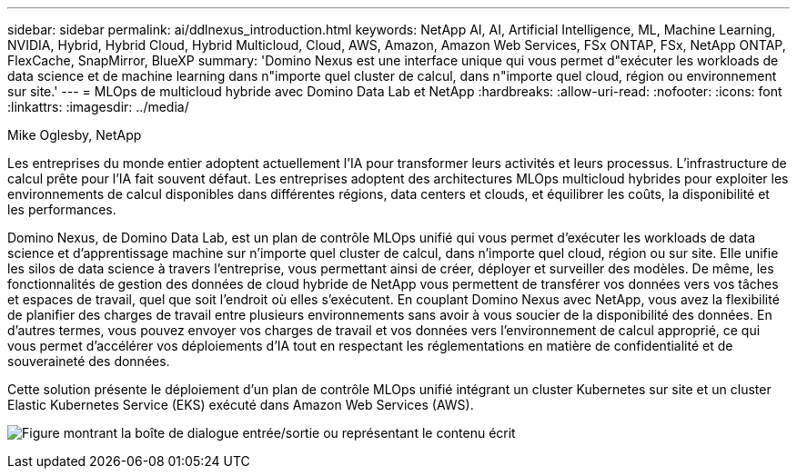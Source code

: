 ---
sidebar: sidebar 
permalink: ai/ddlnexus_introduction.html 
keywords: NetApp AI, AI, Artificial Intelligence, ML, Machine Learning, NVIDIA, Hybrid, Hybrid Cloud, Hybrid Multicloud, Cloud, AWS, Amazon, Amazon Web Services, FSx ONTAP, FSx, NetApp ONTAP, FlexCache, SnapMirror, BlueXP 
summary: 'Domino Nexus est une interface unique qui vous permet d"exécuter les workloads de data science et de machine learning dans n"importe quel cluster de calcul, dans n"importe quel cloud, région ou environnement sur site.' 
---
= MLOps de multicloud hybride avec Domino Data Lab et NetApp
:hardbreaks:
:allow-uri-read: 
:nofooter: 
:icons: font
:linkattrs: 
:imagesdir: ../media/


Mike Oglesby, NetApp

[role="lead"]
Les entreprises du monde entier adoptent actuellement l'IA pour transformer leurs activités et leurs processus. L'infrastructure de calcul prête pour l'IA fait souvent défaut. Les entreprises adoptent des architectures MLOps multicloud hybrides pour exploiter les environnements de calcul disponibles dans différentes régions, data centers et clouds, et équilibrer les coûts, la disponibilité et les performances.

Domino Nexus, de Domino Data Lab, est un plan de contrôle MLOps unifié qui vous permet d'exécuter les workloads de data science et d'apprentissage machine sur n'importe quel cluster de calcul, dans n'importe quel cloud, région ou sur site. Elle unifie les silos de data science à travers l'entreprise, vous permettant ainsi de créer, déployer et surveiller des modèles. De même, les fonctionnalités de gestion des données de cloud hybride de NetApp vous permettent de transférer vos données vers vos tâches et espaces de travail, quel que soit l'endroit où elles s'exécutent. En couplant Domino Nexus avec NetApp, vous avez la flexibilité de planifier des charges de travail entre plusieurs environnements sans avoir à vous soucier de la disponibilité des données. En d'autres termes, vous pouvez envoyer vos charges de travail et vos données vers l'environnement de calcul approprié, ce qui vous permet d'accélérer vos déploiements d'IA tout en respectant les réglementations en matière de confidentialité et de souveraineté des données.

Cette solution présente le déploiement d'un plan de contrôle MLOps unifié intégrant un cluster Kubernetes sur site et un cluster Elastic Kubernetes Service (EKS) exécuté dans Amazon Web Services (AWS).

image:ddlnexus_image1.png["Figure montrant la boîte de dialogue entrée/sortie ou représentant le contenu écrit"]
